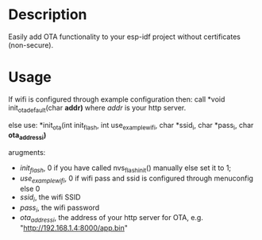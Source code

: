 * Description
Easily add OTA functionality to your esp-idf project without certificates
(non-secure).
* Usage
If wifi is configured through example configuration then:
call *void init_ota_default(char *addr)* where /addr/ is your http server.

else use:
*init_ota(int init_flash, int use_example_wifi, char *ssid_i, char *pass_i, char *ota_address_i)*

arugments:

- /init_flash/, 0 if you have called nvs_flash_init() manually else set it to 1;
- /use_example_wifi/, 0 if wifi pass and ssid is configured through menuconfig
  else 0
- /ssid_i/, the wifi SSID
- /pass_i/, the wifi password
- /ota_address_i/, the address of your http server for OTA, e.g. "http://192.168.1.4:8000/app.bin"
